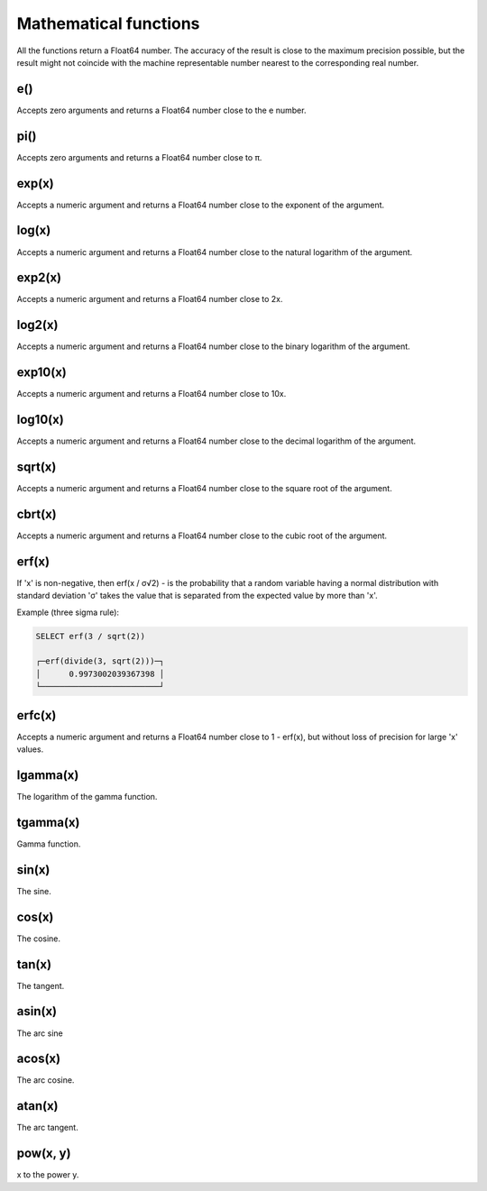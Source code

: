 Mathematical functions
----------------------
All the functions return a Float64 number. The accuracy of the result is close to the maximum precision possible, but the result might not coincide with the machine representable number nearest to the corresponding real number.

e()
~~~
Accepts zero arguments and returns a Float64 number close to the e number.

pi()
~~~~
Accepts zero arguments and returns a Float64 number close to π.

exp(x)
~~~~~~
Accepts a numeric argument and returns a Float64 number close to the exponent of the argument.

log(x)
~~~~~~
Accepts a numeric argument and returns a Float64 number close to the natural logarithm of the argument.

exp2(x)
~~~~~~~
Accepts a numeric argument and returns a Float64 number close to 2x.

log2(x)
~~~~~~~
Accepts a numeric argument and returns a Float64 number close to the binary logarithm of the argument.

exp10(x)
~~~~~~~~
Accepts a numeric argument and returns a Float64 number close to 10x.

log10(x)
~~~~~~~~
Accepts a numeric argument and returns a Float64 number close to the decimal logarithm of the argument.

sqrt(x)
~~~~~~~
Accepts a numeric argument and returns a Float64 number close to the square root of the argument.

cbrt(x)
~~~~~~~
Accepts a numeric argument and returns a Float64 number close to the cubic root of the argument.

erf(x)
~~~~~~

If 'x' is non-negative, then erf(x / σ√2) - is the probability that a random variable having a normal distribution with standard deviation 'σ' takes the value that is separated from the expected value by more than 'x'.

Example (three sigma rule):

.. code-block:: sql

  SELECT erf(3 / sqrt(2))
  
  ┌─erf(divide(3, sqrt(2)))─┐
  │      0.9973002039367398 │
  └─────────────────────────┘

erfc(x)
~~~~~~~
Accepts a numeric argument and returns a Float64 number close to 1 - erf(x), but without loss of precision for large 'x' values.

lgamma(x)
~~~~~~~~~
The logarithm of the gamma function.

tgamma(x)
~~~~~~~~~
Gamma function.

sin(x)
~~~~~~
The sine.

cos(x)
~~~~~~
The cosine.

tan(x)
~~~~~~
The tangent.

asin(x)
~~~~~~~
The arc sine

acos(x)
~~~~~~~
The arc cosine.

atan(x)
~~~~~~~
The arc tangent.

pow(x, y)
~~~~~~~~~
x to the power y.
